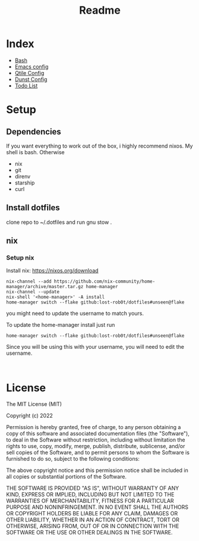 #+TITLE: Readme

* Index
+ [[./bash.org][Bash]]
+ [[./.doom.d/config.org][Emacs config]]
+ [[./.config/qtile/qtile.org][Qtile Config]]
+ [[./.config/dunst/dunst.org][Dunst Config]]
+ [[./todo.org][Todo List]]



#+OWNLOADED: screenshot @ 2024-01-19 23:41:49
[[file:desktop.png]]
#+CAPTION: My desktop

* Setup
** Dependencies
If you want everything to work out of the box, i highly recommend nixos.
My shell is bash.
Otherwise
+ nix
+ git
+ direnv
+ starship
+ curl

** Install dotfiles
clone repo  to ~/.dotfiles and run gnu stow .

** nix
*** Setup nix
Install nix: https://nixos.org/download
#+begin_src shell
nix-channel --add https://github.com/nix-community/home-manager/archive/master.tar.gz home-manager
nix-channel --update
nix-shell '<home-manager>' -A install
home-manager switch --flake github:lost-rob0t/dotfiles#unseen@flake
#+end_src
you might need to update the username to match yours.

To update the home-manager install just run

#+Name: Update home-manager
#+begin_src shell :async :results output replace
home-manager switch --flake github:lost-rob0t/dotfiles#unseen@flake
#+end_src

Since you will be using this with your username, you will need to edit the username.

#+Name: update
#+begin_src shell :async :results output replace

#+end_src

* License
The MIT License (MIT)

Copyright (c) 2022

Permission is hereby granted, free of charge, to any person obtaining
a copy of this software and associated documentation files (the
"Software"), to deal in the Software without restriction, including
without limitation the rights to use, copy, modify, merge, publish,
distribute, sublicense, and/or sell copies of the Software, and to
permit persons to whom the Software is furnished to do so, subject to
the following conditions:

The above copyright notice and this permission notice shall be
included in all copies or substantial portions of the Software.

THE SOFTWARE IS PROVIDED "AS IS", WITHOUT WARRANTY OF ANY KIND,
EXPRESS OR IMPLIED, INCLUDING BUT NOT LIMITED TO THE WARRANTIES OF
MERCHANTABILITY, FITNESS FOR A PARTICULAR PURPOSE AND NONINFRINGEMENT.
IN NO EVENT SHALL THE AUTHORS OR COPYRIGHT HOLDERS BE LIABLE FOR ANY
CLAIM, DAMAGES OR OTHER LIABILITY, WHETHER IN AN ACTION OF CONTRACT,
TORT OR OTHERWISE, ARISING FROM, OUT OF OR IN CONNECTION WITH THE
SOFTWARE OR THE USE OR OTHER DEALINGS IN THE SOFTWARE.
